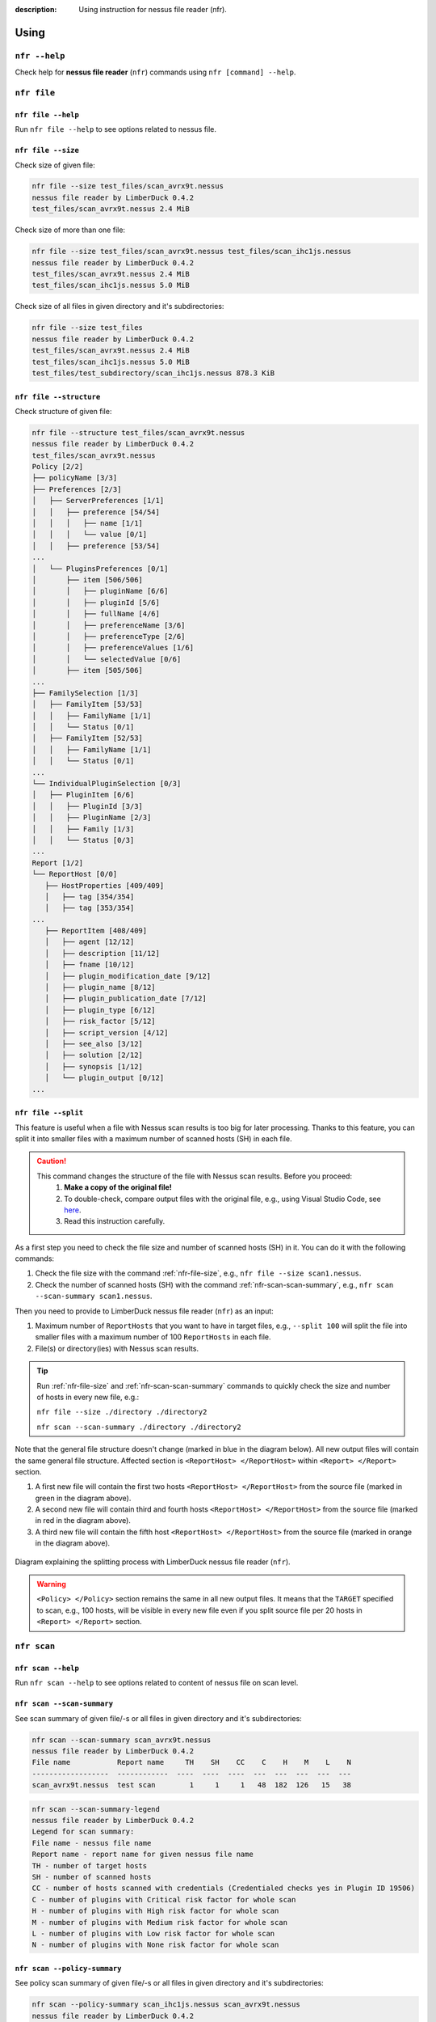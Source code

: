 :description: Using instruction for nessus file reader (nfr).

#####
Using
#####

``nfr --help``
==============

Check help for **nessus file reader** (``nfr``) commands using ``nfr [command] --help``.

``nfr file``
============

``nfr file --help``
-------------------

Run ``nfr file --help`` to see options related to nessus file.

.. _nfr-file-size:

``nfr file --size``
-------------------

Check size of given file:

.. code-block:: shell

   nfr file --size test_files/scan_avrx9t.nessus
   nessus file reader by LimberDuck 0.4.2
   test_files/scan_avrx9t.nessus 2.4 MiB


Check size of more than one file:

.. code-block:: shell

   nfr file --size test_files/scan_avrx9t.nessus test_files/scan_ihc1js.nessus
   nessus file reader by LimberDuck 0.4.2
   test_files/scan_avrx9t.nessus 2.4 MiB
   test_files/scan_ihc1js.nessus 5.0 MiB


Check size of all files in given directory and it's subdirectories:

.. code-block:: shell

   nfr file --size test_files  
   nessus file reader by LimberDuck 0.4.2                                                      
   test_files/scan_avrx9t.nessus 2.4 MiB
   test_files/scan_ihc1js.nessus 5.0 MiB
   test_files/test_subdirectory/scan_ihc1js.nessus 878.3 KiB


``nfr file --structure``
------------------------

Check structure of given file:

.. code-block:: shell

   nfr file --structure test_files/scan_avrx9t.nessus
   nessus file reader by LimberDuck 0.4.2
   test_files/scan_avrx9t.nessus
   Policy [2/2]
   ├── policyName [3/3]
   ├── Preferences [2/3]
   │   ├── ServerPreferences [1/1]
   │   │   ├── preference [54/54]
   │   │   │   ├── name [1/1]
   │   │   │   └── value [0/1]
   │   │   ├── preference [53/54]
   ...
   │   └── PluginsPreferences [0/1]
   │       ├── item [506/506]
   │       │   ├── pluginName [6/6]
   │       │   ├── pluginId [5/6]
   │       │   ├── fullName [4/6]
   │       │   ├── preferenceName [3/6]
   │       │   ├── preferenceType [2/6]
   │       │   ├── preferenceValues [1/6]
   │       │   └── selectedValue [0/6]
   │       ├── item [505/506]
   ...
   ├── FamilySelection [1/3]
   │   ├── FamilyItem [53/53]
   │   │   ├── FamilyName [1/1]
   │   │   └── Status [0/1]
   │   ├── FamilyItem [52/53]
   │   │   ├── FamilyName [1/1]
   │   │   └── Status [0/1]
   ...
   └── IndividualPluginSelection [0/3]
   │   ├── PluginItem [6/6]
   │   │   ├── PluginId [3/3]
   │   │   ├── PluginName [2/3]
   │   │   ├── Family [1/3]
   │   │   └── Status [0/3]
   ...
   Report [1/2]
   └── ReportHost [0/0]
      ├── HostProperties [409/409]
      │   ├── tag [354/354]
      │   ├── tag [353/354]
   ...
      ├── ReportItem [408/409]
      │   ├── agent [12/12]
      │   ├── description [11/12]
      │   ├── fname [10/12]
      │   ├── plugin_modification_date [9/12]
      │   ├── plugin_name [8/12]
      │   ├── plugin_publication_date [7/12]
      │   ├── plugin_type [6/12]
      │   ├── risk_factor [5/12]
      │   ├── script_version [4/12]
      │   ├── see_also [3/12]
      │   ├── solution [2/12]
      │   ├── synopsis [1/12]
      │   └── plugin_output [0/12]
   ...


.. seealso::

   Check whole example structure `scan_avrx9t_structure.txt <https://github.com/LimberDuck/nessus-file-reader/blob/master/examples/scan_avrx9t_structure.txt>`_.


.. _nfr-file-split:

``nfr file --split``
--------------------

.. versionadded:: v0.5.0

   Splitting the file with Nessus scan results into smaller files.
   :ref:`nfr-upgrade` now!

This feature is useful when a file with Nessus scan results is too big for later processing. Thanks to this feature, you can split it into smaller files with a maximum number of scanned hosts (SH) in each file.

.. caution::
   This command changes the structure of the file with Nessus scan results. Before you proceed:
      1. **Make a copy of the original file!**
      2. To double-check, compare output files with the original file, e.g., using Visual Studio Code, see `here <https://code.visualstudio.com/docs/editing/codebasics#_compare-files>`_.
      3. Read this instruction carefully.

As a first step you need to check the file size and number of scanned hosts (SH) in it.
You can do it with the following commands:

1. Check the file size with the command :ref:`nfr-file-size`, e.g., ``nfr file --size scan1.nessus``.
2. Check the number of scanned hosts (SH) with the command :ref:`nfr-scan-scan-summary`, e.g., ``nfr scan --scan-summary scan1.nessus``. 

Then you need to provide to LimberDuck nessus file reader (``nfr``) as an input:

1. Maximum number of ``ReportHosts`` that you want to have in target files, e.g., ``--split 100`` will split the file into smaller files with a maximum number of 100 ``ReportHosts`` in each file.
2. File(s) or directory(ies) with Nessus scan results.

.. code-block:: shell
   :caption: Example of splitting a file with Nessus scan results into smaller files.
   :emphasize-lines: 4-6,8,10-12
   :name: nfr-file-split-example

   nfr file --split 100 ./directory ./directory2
   nessus file reader by LimberDuck 0.5.0
   ./directory/192_168_8_0_24_3mf2o4.nessus
   ./directory/192_168_8_0_24_3mf2o4_part1.nessus
   ./directory/192_168_8_0_24_3mf2o4_part2.nessus
   ./directory/192_168_8_0_24_3mf2o4_part3.nessus
   ./directory/subdirectory/My_Advanced_Scan_for_192_168_8_0_24_rg2ny9.nessus
   ./directory/subdirectory/My_Advanced_Scan_for_192_168_8_0_24_rg2ny9_part1.nessus
   ./directory2/192_168_8_0_24_3mf2o4.nessus
   ./directory2/192_168_8_0_24_3mf2o4_part1.nessus
   ./directory2/192_168_8_0_24_3mf2o4_part2.nessus
   ./directory2/192_168_8_0_24_3mf2o4_part3.nessus

.. tip::
   Run :ref:`nfr-file-size` and :ref:`nfr-scan-scan-summary` commands to quickly check the size and number of hosts in every new file, e.g.:

   ``nfr file --size ./directory ./directory2``

   ``nfr scan --scan-summary ./directory ./directory2``

Note that the general file structure doesn't change (marked in blue in the diagram below). All new output files will contain the same general file structure. Affected section is ``<ReportHost> </ReportHost>`` within ``<Report> </Report>`` section. 

1. A first new file will contain the first two hosts ``<ReportHost> </ReportHost>`` from the source file (marked in green in the diagram above).
2. A second new file will contain third and fourth hosts ``<ReportHost> </ReportHost>`` from the source file (marked in red in the diagram above).
3. A third new file will contain the fifth host ``<ReportHost> </ReportHost>`` from the source file (marked in orange in the diagram above).

.. figure:: ../../_static/img/limberduck-nfr-split.svg
    :alt: Diagram explaining splitting process with LimberDuck nessus file reader (nfr).
    :align: center

    Diagram explaining the splitting process with LimberDuck nessus file reader (``nfr``).



.. warning::
   ``<Policy> </Policy>`` section remains the same in all new output files. It means that the ``TARGET`` specified to scan, e.g., 100 hosts, will be visible in every new file even if you split source file per 20 hosts in ``<Report> </Report>`` section.


``nfr scan``
============


``nfr scan --help``
-------------------

Run ``nfr scan --help`` to see options related to content of nessus file on scan level.


.. _nfr-scan-scan-summary:

``nfr scan --scan-summary``
---------------------------

See scan summary of given file/-s or all files in given directory and it's subdirectories:

.. code-block:: shell

   nfr scan --scan-summary scan_avrx9t.nessus
   nessus file reader by LimberDuck 0.4.2
   File name           Report name     TH    SH    CC    C    H    M    L    N
   ------------------  ------------  ----  ----  ----  ---  ---  ---  ---  ---
   scan_avrx9t.nessus  test scan        1     1     1   48  182  126   15   38


.. code-block:: shell

   nfr scan --scan-summary-legend                              
   nessus file reader by LimberDuck 0.4.2
   Legend for scan summary:
   File name - nessus file name
   Report name - report name for given nessus file name
   TH - number of target hosts
   SH - number of scanned hosts
   CC - number of hosts scanned with credentials (Credentialed checks yes in Plugin ID 19506)
   C - number of plugins with Critical risk factor for whole scan
   H - number of plugins with High risk factor for whole scan
   M - number of plugins with Medium risk factor for whole scan
   L - number of plugins with Low risk factor for whole scan
   N - number of plugins with None risk factor for whole scan


``nfr scan --policy-summary``
-----------------------------

See policy scan summary of given file/-s or all files in given directory and it's subdirectories:

.. code-block:: shell

   nfr scan --policy-summary scan_ihc1js.nessus scan_avrx9t.nessus
   nessus file reader by LimberDuck 0.4.2
   File name           Policy name      Max hosts    Max checks    Checks timeout    Plugins number
   ------------------  -------------  -----------  ------------  ----------------  ----------------
   scan_ihc1js.nessus  Advanced Scan          100             5                 5            103203
   scan_avrx9t.nessus  Test                   100             5                 5            103949



``nfr scan --scan-file-source``
-------------------------------

See scan file source like Nessus, Tenable.sc, Tenable.io of given file/-s or all files in given directory and it's subdirectories:

.. code-block:: shell

   nfr scan --scan-file-source scan_ihc1js.nessus scan_avrx9t.nessus
   nessus file reader by LimberDuck 0.4.2
   File name           Source
   ------------------  ----------
   scan_ihc1js.nessus  Tenable.sc
   scan_avrx9t.nessus  Nessus
